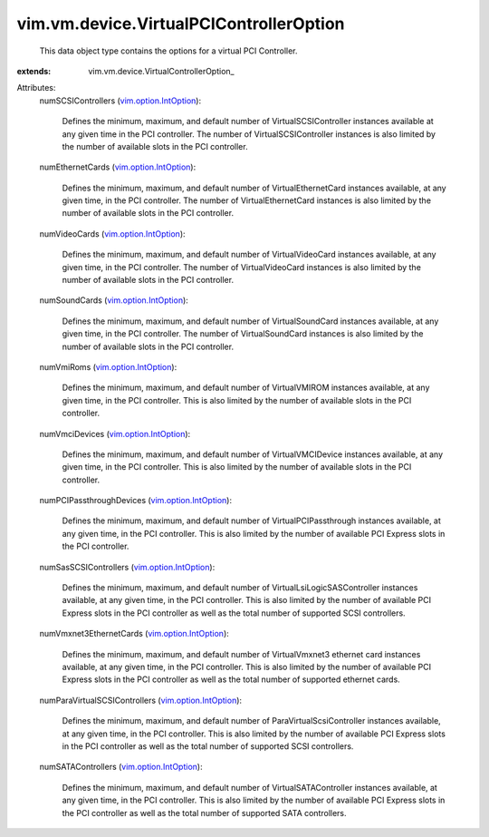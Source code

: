 
vim.vm.device.VirtualPCIControllerOption
========================================
  This data object type contains the options for a virtual PCI Controller.
:extends: vim.vm.device.VirtualControllerOption_

Attributes:
    numSCSIControllers (`vim.option.IntOption <vim/option/IntOption.rst>`_):

       Defines the minimum, maximum, and default number of VirtualSCSIController instances available at any given time in the PCI controller. The number of VirtualSCSIController instances is also limited by the number of available slots in the PCI controller.
    numEthernetCards (`vim.option.IntOption <vim/option/IntOption.rst>`_):

       Defines the minimum, maximum, and default number of VirtualEthernetCard instances available, at any given time, in the PCI controller. The number of VirtualEthernetCard instances is also limited by the number of available slots in the PCI controller.
    numVideoCards (`vim.option.IntOption <vim/option/IntOption.rst>`_):

       Defines the minimum, maximum, and default number of VirtualVideoCard instances available, at any given time, in the PCI controller. The number of VirtualVideoCard instances is also limited by the number of available slots in the PCI controller.
    numSoundCards (`vim.option.IntOption <vim/option/IntOption.rst>`_):

       Defines the minimum, maximum, and default number of VirtualSoundCard instances available, at any given time, in the PCI controller. The number of VirtualSoundCard instances is also limited by the number of available slots in the PCI controller.
    numVmiRoms (`vim.option.IntOption <vim/option/IntOption.rst>`_):

       Defines the minimum, maximum, and default number of VirtualVMIROM instances available, at any given time, in the PCI controller. This is also limited by the number of available slots in the PCI controller.
    numVmciDevices (`vim.option.IntOption <vim/option/IntOption.rst>`_):

       Defines the minimum, maximum, and default number of VirtualVMCIDevice instances available, at any given time, in the PCI controller. This is also limited by the number of available slots in the PCI controller.
    numPCIPassthroughDevices (`vim.option.IntOption <vim/option/IntOption.rst>`_):

       Defines the minimum, maximum, and default number of VirtualPCIPassthrough instances available, at any given time, in the PCI controller. This is also limited by the number of available PCI Express slots in the PCI controller.
    numSasSCSIControllers (`vim.option.IntOption <vim/option/IntOption.rst>`_):

       Defines the minimum, maximum, and default number of VirtualLsiLogicSASController instances available, at any given time, in the PCI controller. This is also limited by the number of available PCI Express slots in the PCI controller as well as the total number of supported SCSI controllers.
    numVmxnet3EthernetCards (`vim.option.IntOption <vim/option/IntOption.rst>`_):

       Defines the minimum, maximum, and default number of VirtualVmxnet3 ethernet card instances available, at any given time, in the PCI controller. This is also limited by the number of available PCI Express slots in the PCI controller as well as the total number of supported ethernet cards.
    numParaVirtualSCSIControllers (`vim.option.IntOption <vim/option/IntOption.rst>`_):

       Defines the minimum, maximum, and default number of ParaVirtualScsiController instances available, at any given time, in the PCI controller. This is also limited by the number of available PCI Express slots in the PCI controller as well as the total number of supported SCSI controllers.
    numSATAControllers (`vim.option.IntOption <vim/option/IntOption.rst>`_):

       Defines the minimum, maximum, and default number of VirtualSATAController instances available, at any given time, in the PCI controller. This is also limited by the number of available PCI Express slots in the PCI controller as well as the total number of supported SATA controllers.
